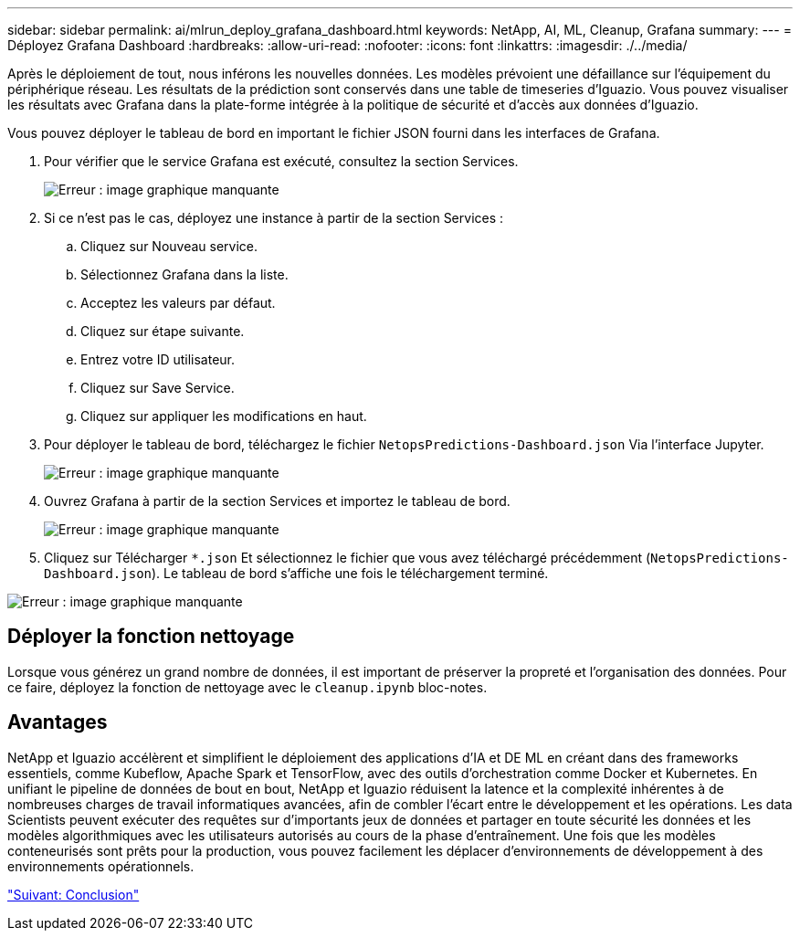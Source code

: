 ---
sidebar: sidebar 
permalink: ai/mlrun_deploy_grafana_dashboard.html 
keywords: NetApp, AI, ML, Cleanup, Grafana 
summary:  
---
= Déployez Grafana Dashboard
:hardbreaks:
:allow-uri-read: 
:nofooter: 
:icons: font
:linkattrs: 
:imagesdir: ./../media/


Après le déploiement de tout, nous inférons les nouvelles données. Les modèles prévoient une défaillance sur l'équipement du périphérique réseau. Les résultats de la prédiction sont conservés dans une table de timeseries d'Iguazio. Vous pouvez visualiser les résultats avec Grafana dans la plate-forme intégrée à la politique de sécurité et d'accès aux données d'Iguazio.

Vous pouvez déployer le tableau de bord en important le fichier JSON fourni dans les interfaces de Grafana.

. Pour vérifier que le service Grafana est exécuté, consultez la section Services.
+
image:mlrun_image22.png["Erreur : image graphique manquante"]

. Si ce n'est pas le cas, déployez une instance à partir de la section Services :
+
.. Cliquez sur Nouveau service.
.. Sélectionnez Grafana dans la liste.
.. Acceptez les valeurs par défaut.
.. Cliquez sur étape suivante.
.. Entrez votre ID utilisateur.
.. Cliquez sur Save Service.
.. Cliquez sur appliquer les modifications en haut.


. Pour déployer le tableau de bord, téléchargez le fichier `NetopsPredictions-Dashboard.json` Via l'interface Jupyter.
+
image:mlrun_image23.png["Erreur : image graphique manquante"]

. Ouvrez Grafana à partir de la section Services et importez le tableau de bord.
+
image:mlrun_image24.png["Erreur : image graphique manquante"]

. Cliquez sur Télécharger `*.json` Et sélectionnez le fichier que vous avez téléchargé précédemment (`NetopsPredictions-Dashboard.json`). Le tableau de bord s'affiche une fois le téléchargement terminé.


image:mlrun_image25.png["Erreur : image graphique manquante"]



== Déployer la fonction nettoyage

Lorsque vous générez un grand nombre de données, il est important de préserver la propreté et l'organisation des données. Pour ce faire, déployez la fonction de nettoyage avec le `cleanup.ipynb` bloc-notes.



== Avantages

NetApp et Iguazio accélèrent et simplifient le déploiement des applications d'IA et DE ML en créant dans des frameworks essentiels, comme Kubeflow, Apache Spark et TensorFlow, avec des outils d'orchestration comme Docker et Kubernetes. En unifiant le pipeline de données de bout en bout, NetApp et Iguazio réduisent la latence et la complexité inhérentes à de nombreuses charges de travail informatiques avancées, afin de combler l'écart entre le développement et les opérations. Les data Scientists peuvent exécuter des requêtes sur d'importants jeux de données et partager en toute sécurité les données et les modèles algorithmiques avec les utilisateurs autorisés au cours de la phase d'entraînement. Une fois que les modèles conteneurisés sont prêts pour la production, vous pouvez facilement les déplacer d'environnements de développement à des environnements opérationnels.

link:mlrun_conclusion.html["Suivant: Conclusion"]
